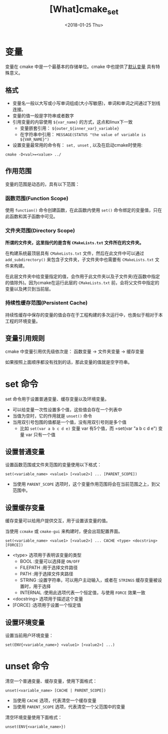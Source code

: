 #+TITLE: [What]cmake_set
#+DATE:  <2018-01-25 Thu>
#+TAGS: cmake
#+LAYOUT: post 
#+CATEGORIES: linux, make, cmake
#+NAME: <linux_cmake_variable.org>
#+OPTIONS: ^:nil
#+OPTIONS: ^:{}

* 变量
变量在 cmake 中是一个最基本的存储单位。cmake 中也提供了[[https://cmake.org/cmake/help/v3.0/manual/cmake-variables.7.html][默认变量]] 具有特殊意义。
** 格式
- 变量名一般以大写或小写单词组成(大小写敏感)，单词和单词之间通过下划线连接。
- 变量的值一般是字符串或者数字
- 引用变量的内容使用 =${var_name}= 的方式，这点和linux下一致
  + 变量嵌套引用： =${outer_${inner_var}_variable}=
  + 在字符串中引用： =MESSAGE(STATUS "the value of variable is ${VAR_NAME}")=
- 设置变量最常用的命令有： =set, unset= , 以及在启动cmake时使用:
#+begin_example
cmake -D<val>=<value> ../
#+end_example
#+BEGIN_HTML
<!--more-->
#+END_HTML 
** 作用范围
变量的范围是动态的，具有以下范围：
*** 函数范围(Function Scope)
使用 =function()= 命令创建函数，在此函数内使用 =set()= 命令绑定的变量值，只在此函数和其子函数中可见。
*** 文件夹范围(Directory Scope)
*所谓的文件夹，这里指代的是含有 =CMakeLists.txt= 文件所在的文件夹。*

在构建系统最顶层具有 =CMakeLists.txt= 文件，然后在此文件中可以通过 =add_subdirectory()= 来包含子文件夹，子文件夹中也需要有 =CMakeLists.txt= 文件来构建。

在此层文件夹中给变量指定的值，会作用于此文件夹以及子文件夹(在函数中指定的值除外)。因为cmake在运行此层的 =CMakeLists.txt= 前，会将父文件中指定的变量以及拷贝到当前层。
*** 持续性缓存范围(Persistent Cache)
持续性缓存中保存的变量的值会存在于工程构建的多次运行中，也类似于相对于本工程的环境变量。
** 变量引用规则
cmake 中变量引用优先级依次是： 函数变量 -> 文件夹变量 -> 缓存变量 

如果按照上面顺序都没有找到的话，那此变量的值就是空字符串。
* set 命令
set 命令用于设置普通变量、缓存变量以及环境变量。 
- 可以给变量一次性设置多个值，这些值会存在一个列表中
- 当值为空时，它的作用就是 =unset()= 命令
- 当用双引号包围的值都是一个值，没有用双引号则是多个值
  + 比如 =set(var a b c d e)= 变量 var 有5个值，而 =set(var "a b c d e") 变量 var 只有一个值
** 设置普通变量
设置函数范围或文件夹范围的变量使用以下格式：
#+begin_example
set(<variable_name> <value1> [<value2>] ... [PARENT_SCOPE])
#+end_example
- 当使用 =PARENT_SCOPE= 选项时，这个变量作用范围将会在当前范围之上，到父范围中。
** 设置缓存变量
缓存变量可以给用户提供交互，用于设置该变量的值。

当使用 =ccmake= 或 =cmake-gui= 来构建时，便会出现配置界面。
#+begin_example
set(<variable_name> <value1> [<value2>] ... CACHE <type> <docstring> [FORCE])
#+end_example
- <type> 选项用于表明该变量的类型
  + BOOL :变量可以选择是 =ON/OFF=
  + FILEPATH :用于选择文件路径
  + PATH :用于选择文件夹路径
  + STRING :设置字符串，可以用户主动输入，或者在 =STRINGS= 缓存变量被设置时，用于选择
  + INTERNAL :使用此选项代表一个恒定值，与使用 =FORCE= 效果一致
- <docstring> 选项用于描述这个变量
- [FORCE] :选项用于设置一个恒定值
** 设置环境变量
设置当前用户环境变量：
#+begin_example
set(ENV{<variable_name>} <value1> [<value2>] ...)
#+end_example
* unset 命令
清空一个普通变量、缓存变量，使用下面格式：
#+begin_example
unset(<variable_name> [CACHE | PARENT_SCOPE])
#+end_example
- 当使用 =CACHE= 选项，代表清空一个缓存变量
- 当使用 =PARENT_SCOPE= 选项，代表清空一个父范围中的变量 

清空环境变量使用下面格式：
#+begin_example
unset(ENV{<variable_name>})
#+end_example




